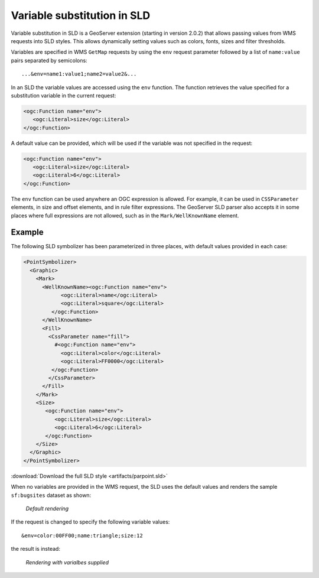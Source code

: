 .. _sld_variable_substitution:

Variable substitution in SLD
=============================

Variable substitution in SLD is a GeoServer extension (starting in version 2.0.2) that allows passing values from WMS requests into SLD styles.
This allows dynamically setting values such as colors, fonts, sizes and filter thresholds.

Variables are specified in WMS ``GetMap`` requests by using the ``env`` request parameter followed by a list of ``name:value`` pairs separated by semicolons::

  ...&env=name1:value1;name2=value2&... 

In an SLD the variable values are accessed using the ``env`` function. 
The function retrieves the value specified for a substitution variable in the current request:
   
.. code-block:: xml 
   
   <ogc:Function name="env">
      <ogc:Literal>size</ogc:Literal>
   </ogc:Function>       
   
A default value can be provided, which will be used if the variable was not specified in the request:

.. code-block:: xml 
   
   <ogc:Function name="env">
      <ogc:Literal>size</ogc:Literal>
      <ogc:Literal>6</ogc:Literal>
   </ogc:Function>  
   
   
The ``env`` function can be used anywhere an OGC expression is allowed. 
For example, it can be used in ``CSSParameter`` elements, in size and offset elements, and in rule filter expressions. 
The GeoServer SLD parser also accepts it in some places where full expressions are not allowed, such as in the ``Mark/WellKnownName`` element.
   
Example
-------     
 
The following SLD symbolizer has been parameterized in three places, with default values provided in each case:

.. code-block:: xml

          <PointSymbolizer>
            <Graphic>
              <Mark>
                <WellKnownName><ogc:Function name="env">
                      <ogc:Literal>name</ogc:Literal>
                      <ogc:Literal>square</ogc:Literal>
                   </ogc:Function>
                </WellKnownName>
                <Fill>
                  <CssParameter name="fill">
                    #<ogc:Function name="env">
                      <ogc:Literal>color</ogc:Literal>
                      <ogc:Literal>FF0000</ogc:Literal>
                   </ogc:Function>
                  </CssParameter>
                </Fill>
              </Mark>
              <Size>
                 <ogc:Function name="env">
                    <ogc:Literal>size</ogc:Literal>
                    <ogc:Literal>6</ogc:Literal>
                 </ogc:Function>
              </Size>
            </Graphic>
          </PointSymbolizer>
          
:download:`Download the full SLD style <artifacts/parpoint.sld>`

When no variables are provided in the WMS request, the SLD uses the default values and renders the sample ``sf:bugsites`` dataset as shown:

.. figure:: images/default.png

   *Default rendering* 

If the request is changed to specify the following variable values::
  
   &env=color:00FF00;name:triangle;size:12
   
the result is instead:

.. figure:: images/triangles.png

   *Rendering with varialbes supplied* 
